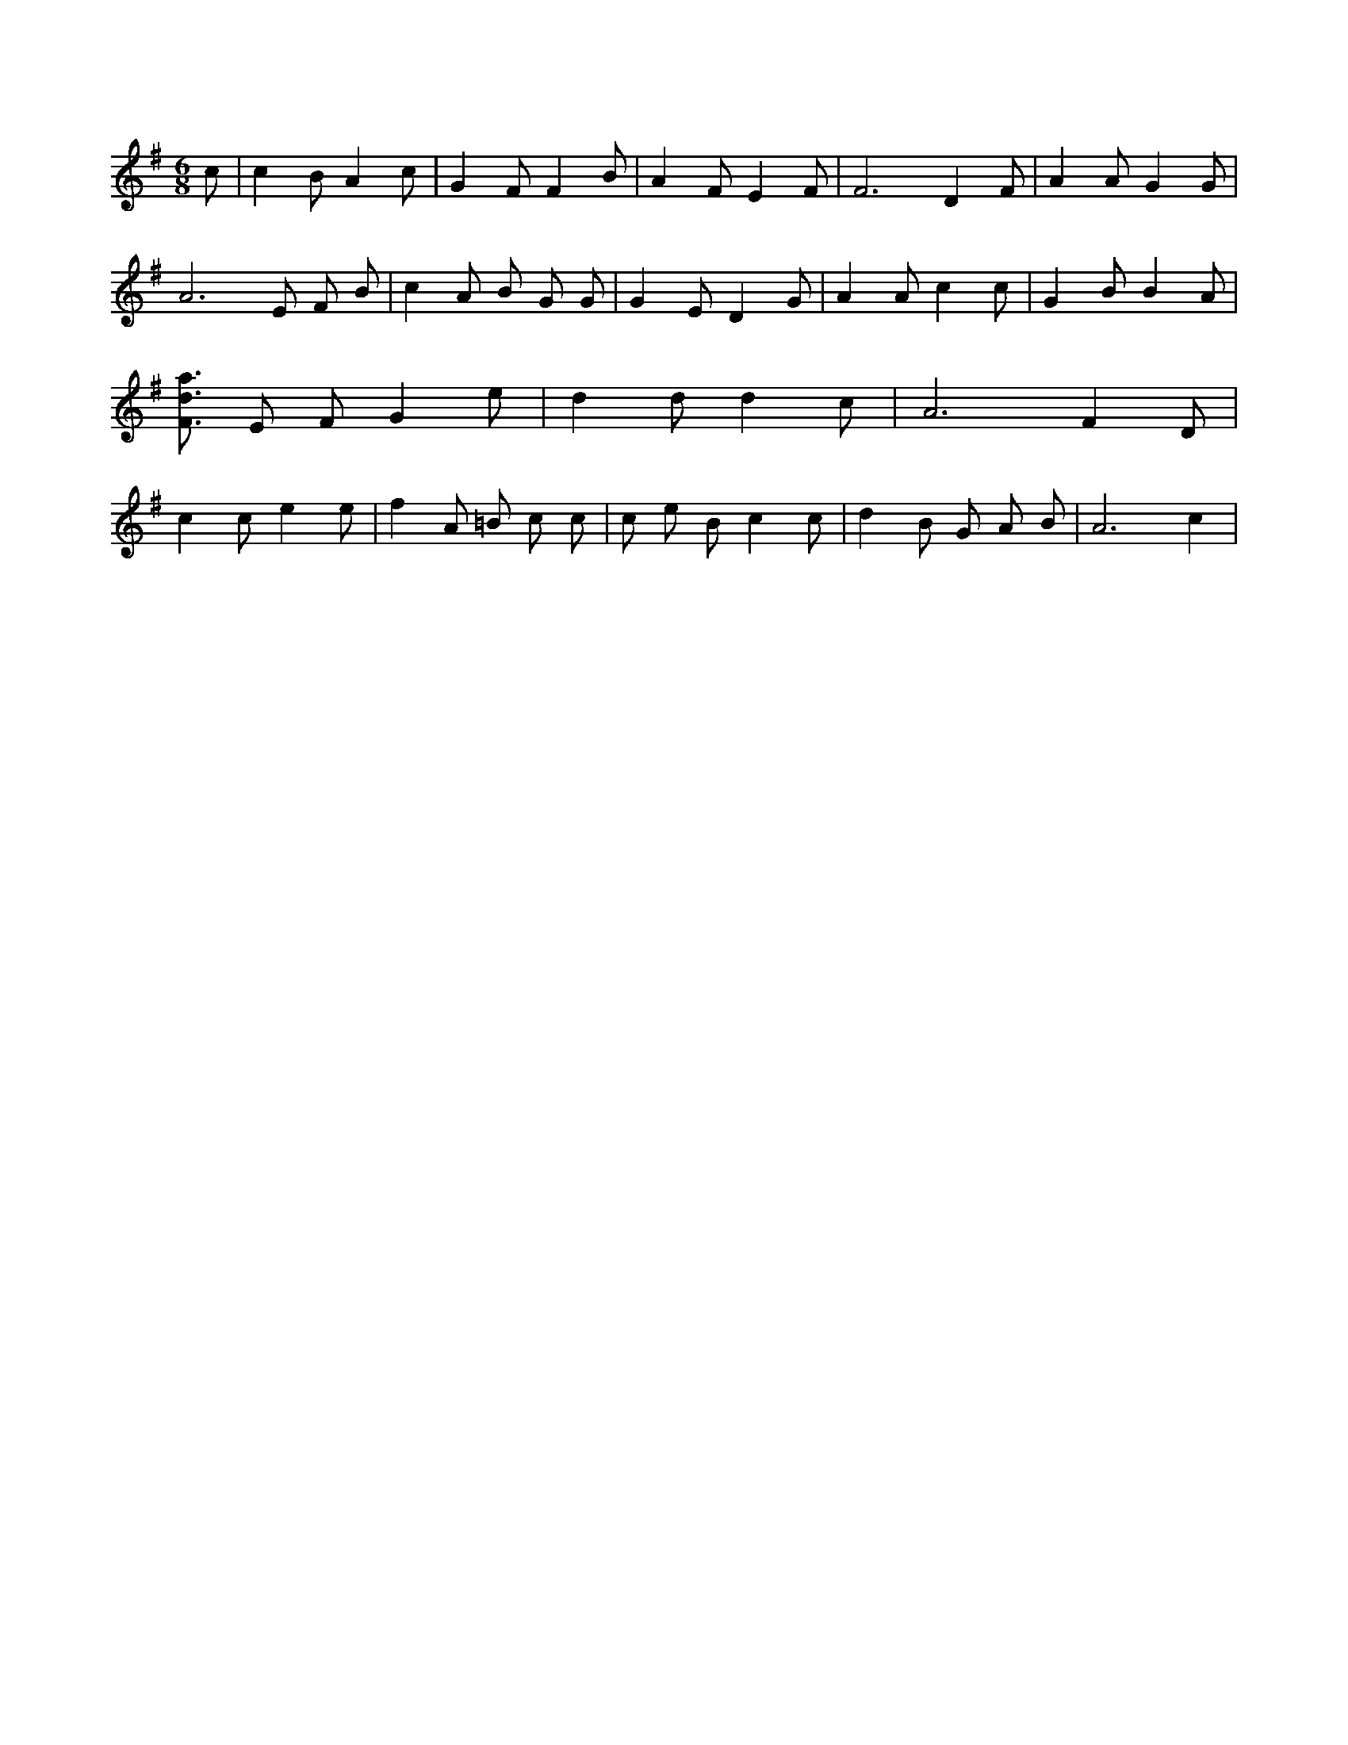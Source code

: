 X:213
L:1/4
M:6/8
K:GMaj
c/2 | c B/2 A c/2 | G F/2 F B/2 | A F/2 E F/2 | F3 /2 D F/2 | A A/2 G G/2 | A3 /2 E/2 F/2 B/2 | c A/2 B/2 G/2 G/2 | G E/2 D G/2 | A A/2 c c/2 | G B/2 B A/2 | [F3/4d3/4a3/4] E/2 F/2 G e/2 | d d/2 d c/2 | A3 /2 F D/2 | c c/2 e e/2 | f A/2 =B/2 c/2 c/2 | c/2 e/2 B/2 c c/2 | d B/2 G/2 A/2 B/2 | A3 /2 c |
